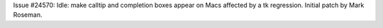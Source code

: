Issue #24570: Idle: make calltip and completion boxes appear on Macs
affected by a tk regression.  Initial patch by Mark Roseman.